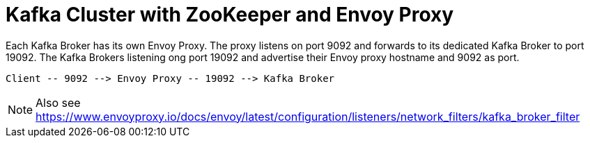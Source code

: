 = Kafka Cluster with ZooKeeper and Envoy Proxy

Each Kafka Broker has its own Envoy Proxy. The proxy listens on port 9092 and forwards to its dedicated Kafka Broker to port 19092. The Kafka Brokers listening ong port 19092 and advertise their Envoy proxy hostname and 9092 as port.

----
Client -- 9092 --> Envoy Proxy -- 19092 --> Kafka Broker
----

NOTE: Also see https://www.envoyproxy.io/docs/envoy/latest/configuration/listeners/network_filters/kafka_broker_filter